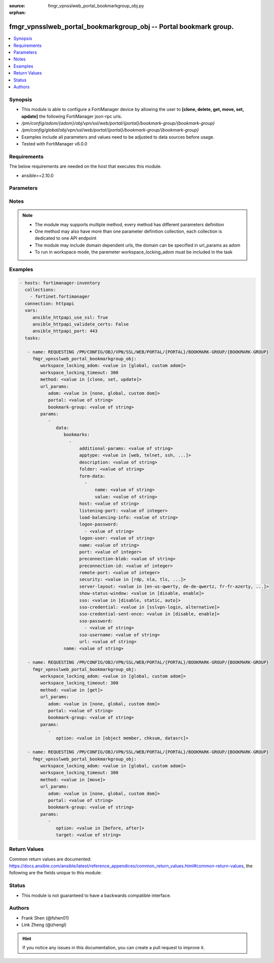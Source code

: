 :source: fmgr_vpnsslweb_portal_bookmarkgroup_obj.py

:orphan:

.. _fmgr_vpnsslweb_portal_bookmarkgroup_obj:

fmgr_vpnsslweb_portal_bookmarkgroup_obj -- Portal bookmark group.
+++++++++++++++++++++++++++++++++++++++++++++++++++++++++++++++++

.. versionadded:: 2.10

.. contents::
   :local:
   :depth: 1


Synopsis
--------

- This module is able to configure a FortiManager device by allowing the user to **[clone, delete, get, move, set, update]** the following FortiManager json-rpc urls.
- `/pm/config/adom/{adom}/obj/vpn/ssl/web/portal/{portal}/bookmark-group/{bookmark-group}`
- `/pm/config/global/obj/vpn/ssl/web/portal/{portal}/bookmark-group/{bookmark-group}`
- Examples include all parameters and values need to be adjusted to data sources before usage.
- Tested with FortiManager v6.0.0


Requirements
------------
The below requirements are needed on the host that executes this module.

- ansible>=2.10.0



Parameters
----------

.. raw:: html

 <ul>
 <li><span class="li-head">workspace_locking_adom</span> - Acquire the workspace lock if FortiManager is running in workspace mode <span class="li-normal">type: str</span> <span class="li-required">required: false</span> <span class="li-normal"> choices: global, custom dom</span> </li>
 <li><span class="li-head">workspace_locking_timeout</span> - The maximum time in seconds to wait for other users to release workspace lock <span class="li-normal">type: integer</span> <span class="li-required">required: false</span>  <span class="li-normal">default: 300</span> </li>
 <li><span class="li-head">url_params</span> - parameters in url path <span class="li-normal">type: dict</span> <span class="li-required">required: true</span></li>
 <ul class="ul-self">
 <li><span class="li-head">adom</span> - the domain prefix <span class="li-normal">type: str</span> <span class="li-normal"> choices: none, global, custom dom</span></li>
 <li><span class="li-head">portal</span> - the object name <span class="li-normal">type: str</span> </li>
 <li><span class="li-head">bookmark-group</span> - the object name <span class="li-normal">type: str</span> </li>
 </ul>
 <li><span class="li-head">parameters for method: [clone, set, update]</span> - Portal bookmark group.</li>
 <ul class="ul-self">
 <li><span class="li-head">data</span> - No description for the parameter <span class="li-normal">type: dict</span> <ul class="ul-self">
 <li><span class="li-head">bookmarks</span> - No description for the parameter <span class="li-normal">type: array</span> <ul class="ul-self">
 <li><span class="li-head">additional-params</span> - Additional parameters. <span class="li-normal">type: str</span> </li>
 <li><span class="li-head">apptype</span> - Application type. <span class="li-normal">type: str</span>  <span class="li-normal">choices: [web, telnet, ssh, ftp, smb, vnc, rdp, citrix, rdpnative, portforward, sftp]</span> </li>
 <li><span class="li-head">description</span> - Description. <span class="li-normal">type: str</span> </li>
 <li><span class="li-head">folder</span> - Network shared file folder parameter. <span class="li-normal">type: str</span> </li>
 <li><span class="li-head">form-data</span> - No description for the parameter <span class="li-normal">type: array</span> <ul class="ul-self">
 <li><span class="li-head">name</span> - Name. <span class="li-normal">type: str</span> </li>
 <li><span class="li-head">value</span> - Value. <span class="li-normal">type: str</span> </li>
 </ul>
 <li><span class="li-head">host</span> - Host name/IP parameter. <span class="li-normal">type: str</span> </li>
 <li><span class="li-head">listening-port</span> - Listening port (0 - 65535). <span class="li-normal">type: int</span> </li>
 <li><span class="li-head">load-balancing-info</span> - The load balancing information or cookie which should be provided to the connection broker. <span class="li-normal">type: str</span> </li>
 <li><span class="li-head">logon-password</span> - No description for the parameter <span class="li-normal">type: array</span> <ul class="ul-self">
 <li><span class="li-head">{no-name}</span> - No description for the parameter <span class="li-normal">type: str</span> </li>
 </ul>
 <li><span class="li-head">logon-user</span> - Logon user. <span class="li-normal">type: str</span> </li>
 <li><span class="li-head">name</span> - Bookmark name. <span class="li-normal">type: str</span> </li>
 <li><span class="li-head">port</span> - Remote port. <span class="li-normal">type: int</span> </li>
 <li><span class="li-head">preconnection-blob</span> - An arbitrary string which identifies the RDP source. <span class="li-normal">type: str</span> </li>
 <li><span class="li-head">preconnection-id</span> - The numeric ID of the RDP source (0-2147483648). <span class="li-normal">type: int</span> </li>
 <li><span class="li-head">remote-port</span> - Remote port (0 - 65535). <span class="li-normal">type: int</span> </li>
 <li><span class="li-head">security</span> - Security mode for RDP connection. <span class="li-normal">type: str</span>  <span class="li-normal">choices: [rdp, nla, tls, any]</span> </li>
 <li><span class="li-head">server-layout</span> - Server side keyboard layout. <span class="li-normal">type: str</span>  <span class="li-normal">choices: [en-us-qwerty, de-de-qwertz, fr-fr-azerty, it-it-qwerty, sv-se-qwerty, failsafe, en-gb-qwerty, es-es-qwerty, fr-ch-qwertz, ja-jp-qwerty, pt-br-qwerty, tr-tr-qwerty]</span> </li>
 <li><span class="li-head">show-status-window</span> - Enable/disable showing of status window. <span class="li-normal">type: str</span>  <span class="li-normal">choices: [disable, enable]</span> </li>
 <li><span class="li-head">sso</span> - Single Sign-On. <span class="li-normal">type: str</span>  <span class="li-normal">choices: [disable, static, auto]</span> </li>
 <li><span class="li-head">sso-credential</span> - Single sign-on credentials. <span class="li-normal">type: str</span>  <span class="li-normal">choices: [sslvpn-login, alternative]</span> </li>
 <li><span class="li-head">sso-credential-sent-once</span> - Single sign-on credentials are only sent once to remote server. <span class="li-normal">type: str</span>  <span class="li-normal">choices: [disable, enable]</span> </li>
 <li><span class="li-head">sso-password</span> - No description for the parameter <span class="li-normal">type: array</span> <ul class="ul-self">
 <li><span class="li-head">{no-name}</span> - No description for the parameter <span class="li-normal">type: str</span> </li>
 </ul>
 <li><span class="li-head">sso-username</span> - SSO user name. <span class="li-normal">type: str</span> </li>
 <li><span class="li-head">url</span> - URL parameter. <span class="li-normal">type: str</span> </li>
 </ul>
 <li><span class="li-head">name</span> - Bookmark group name. <span class="li-normal">type: str</span> </li>
 </ul>
 </ul>
 <li><span class="li-head">parameters for method: [delete]</span> - Portal bookmark group.</li>
 <ul class="ul-self">
 </ul>
 <li><span class="li-head">parameters for method: [get]</span> - Portal bookmark group.</li>
 <ul class="ul-self">
 <li><span class="li-head">option</span> - Set fetch option for the request. <span class="li-normal">type: str</span>  <span class="li-normal">choices: [object member, chksum, datasrc]</span> </li>
 </ul>
 <li><span class="li-head">parameters for method: [move]</span> - Portal bookmark group.</li>
 <ul class="ul-self">
 <li><span class="li-head">option</span> - No description for the parameter <span class="li-normal">type: str</span>  <span class="li-normal">choices: [before, after]</span> </li>
 <li><span class="li-head">target</span> - Key to the target entry. <span class="li-normal">type: str</span> </li>
 </ul>
 </ul>






Notes
-----
.. note::

   - The module may supports multiple method, every method has different parameters definition

   - One method may also have more than one parameter definition collection, each collection is dedicated to one API endpoint

   - The module may include domain dependent urls, the domain can be specified in url_params as adom

   - To run in workspace mode, the paremeter workspace_locking_adom must be included in the task

Examples
--------

.. code-block:: yaml+jinja

 - hosts: fortimanager-inventory
   collections:
     - fortinet.fortimanager
   connection: httpapi
   vars:
      ansible_httpapi_use_ssl: True
      ansible_httpapi_validate_certs: False
      ansible_httpapi_port: 443
   tasks:

    - name: REQUESTING /PM/CONFIG/OBJ/VPN/SSL/WEB/PORTAL/{PORTAL}/BOOKMARK-GROUP/{BOOKMARK-GROUP}
      fmgr_vpnsslweb_portal_bookmarkgroup_obj:
         workspace_locking_adom: <value in [global, custom adom]>
         workspace_locking_timeout: 300
         method: <value in [clone, set, update]>
         url_params:
            adom: <value in [none, global, custom dom]>
            portal: <value of string>
            bookmark-group: <value of string>
         params:
            -
               data:
                  bookmarks:
                    -
                        additional-params: <value of string>
                        apptype: <value in [web, telnet, ssh, ...]>
                        description: <value of string>
                        folder: <value of string>
                        form-data:
                          -
                              name: <value of string>
                              value: <value of string>
                        host: <value of string>
                        listening-port: <value of integer>
                        load-balancing-info: <value of string>
                        logon-password:
                          - <value of string>
                        logon-user: <value of string>
                        name: <value of string>
                        port: <value of integer>
                        preconnection-blob: <value of string>
                        preconnection-id: <value of integer>
                        remote-port: <value of integer>
                        security: <value in [rdp, nla, tls, ...]>
                        server-layout: <value in [en-us-qwerty, de-de-qwertz, fr-fr-azerty, ...]>
                        show-status-window: <value in [disable, enable]>
                        sso: <value in [disable, static, auto]>
                        sso-credential: <value in [sslvpn-login, alternative]>
                        sso-credential-sent-once: <value in [disable, enable]>
                        sso-password:
                          - <value of string>
                        sso-username: <value of string>
                        url: <value of string>
                  name: <value of string>

    - name: REQUESTING /PM/CONFIG/OBJ/VPN/SSL/WEB/PORTAL/{PORTAL}/BOOKMARK-GROUP/{BOOKMARK-GROUP}
      fmgr_vpnsslweb_portal_bookmarkgroup_obj:
         workspace_locking_adom: <value in [global, custom adom]>
         workspace_locking_timeout: 300
         method: <value in [get]>
         url_params:
            adom: <value in [none, global, custom dom]>
            portal: <value of string>
            bookmark-group: <value of string>
         params:
            -
               option: <value in [object member, chksum, datasrc]>

    - name: REQUESTING /PM/CONFIG/OBJ/VPN/SSL/WEB/PORTAL/{PORTAL}/BOOKMARK-GROUP/{BOOKMARK-GROUP}
      fmgr_vpnsslweb_portal_bookmarkgroup_obj:
         workspace_locking_adom: <value in [global, custom adom]>
         workspace_locking_timeout: 300
         method: <value in [move]>
         url_params:
            adom: <value in [none, global, custom dom]>
            portal: <value of string>
            bookmark-group: <value of string>
         params:
            -
               option: <value in [before, after]>
               target: <value of string>



Return Values
-------------


Common return values are documented: https://docs.ansible.com/ansible/latest/reference_appendices/common_return_values.html#common-return-values, the following are the fields unique to this module:


.. raw:: html

 <ul>
 <li><span class="li-return"> return values for method: [clone, delete, move, set, update]</span> </li>
 <ul class="ul-self">
 <li><span class="li-return">status</span>
 - No description for the parameter <span class="li-normal">type: dict</span> <ul class="ul-self">
 <li> <span class="li-return"> code </span> - No description for the parameter <span class="li-normal">type: int</span>  </li>
 <li> <span class="li-return"> message </span> - No description for the parameter <span class="li-normal">type: str</span>  </li>
 </ul>
 <li><span class="li-return">url</span>
 - No description for the parameter <span class="li-normal">type: str</span>  <span class="li-normal">example: /pm/config/adom/{adom}/obj/vpn/ssl/web/portal/{portal}/bookmark-group/{bookmark-group}</span>  </li>
 </ul>
 <li><span class="li-return"> return values for method: [get]</span> </li>
 <ul class="ul-self">
 <li><span class="li-return">data</span>
 - No description for the parameter <span class="li-normal">type: dict</span> <ul class="ul-self">
 <li> <span class="li-return"> bookmarks </span> - No description for the parameter <span class="li-normal">type: array</span> <ul class="ul-self">
 <li> <span class="li-return"> additional-params </span> - Additional parameters. <span class="li-normal">type: str</span>  </li>
 <li> <span class="li-return"> apptype </span> - Application type. <span class="li-normal">type: str</span>  </li>
 <li> <span class="li-return"> description </span> - Description. <span class="li-normal">type: str</span>  </li>
 <li> <span class="li-return"> folder </span> - Network shared file folder parameter. <span class="li-normal">type: str</span>  </li>
 <li> <span class="li-return"> form-data </span> - No description for the parameter <span class="li-normal">type: array</span> <ul class="ul-self">
 <li> <span class="li-return"> name </span> - Name. <span class="li-normal">type: str</span>  </li>
 <li> <span class="li-return"> value </span> - Value. <span class="li-normal">type: str</span>  </li>
 </ul>
 <li> <span class="li-return"> host </span> - Host name/IP parameter. <span class="li-normal">type: str</span>  </li>
 <li> <span class="li-return"> listening-port </span> - Listening port (0 - 65535). <span class="li-normal">type: int</span>  </li>
 <li> <span class="li-return"> load-balancing-info </span> - The load balancing information or cookie which should be provided to the connection broker. <span class="li-normal">type: str</span>  </li>
 <li> <span class="li-return"> logon-password </span> - No description for the parameter <span class="li-normal">type: array</span> <ul class="ul-self">
 <li><span class="li-return">{no-name}</span> - No description for the parameter <span class="li-normal">type: str</span>  </li>
 </ul>
 <li> <span class="li-return"> logon-user </span> - Logon user. <span class="li-normal">type: str</span>  </li>
 <li> <span class="li-return"> name </span> - Bookmark name. <span class="li-normal">type: str</span>  </li>
 <li> <span class="li-return"> port </span> - Remote port. <span class="li-normal">type: int</span>  </li>
 <li> <span class="li-return"> preconnection-blob </span> - An arbitrary string which identifies the RDP source. <span class="li-normal">type: str</span>  </li>
 <li> <span class="li-return"> preconnection-id </span> - The numeric ID of the RDP source (0-2147483648). <span class="li-normal">type: int</span>  </li>
 <li> <span class="li-return"> remote-port </span> - Remote port (0 - 65535). <span class="li-normal">type: int</span>  </li>
 <li> <span class="li-return"> security </span> - Security mode for RDP connection. <span class="li-normal">type: str</span>  </li>
 <li> <span class="li-return"> server-layout </span> - Server side keyboard layout. <span class="li-normal">type: str</span>  </li>
 <li> <span class="li-return"> show-status-window </span> - Enable/disable showing of status window. <span class="li-normal">type: str</span>  </li>
 <li> <span class="li-return"> sso </span> - Single Sign-On. <span class="li-normal">type: str</span>  </li>
 <li> <span class="li-return"> sso-credential </span> - Single sign-on credentials. <span class="li-normal">type: str</span>  </li>
 <li> <span class="li-return"> sso-credential-sent-once </span> - Single sign-on credentials are only sent once to remote server. <span class="li-normal">type: str</span>  </li>
 <li> <span class="li-return"> sso-password </span> - No description for the parameter <span class="li-normal">type: array</span> <ul class="ul-self">
 <li><span class="li-return">{no-name}</span> - No description for the parameter <span class="li-normal">type: str</span>  </li>
 </ul>
 <li> <span class="li-return"> sso-username </span> - SSO user name. <span class="li-normal">type: str</span>  </li>
 <li> <span class="li-return"> url </span> - URL parameter. <span class="li-normal">type: str</span>  </li>
 </ul>
 <li> <span class="li-return"> name </span> - Bookmark group name. <span class="li-normal">type: str</span>  </li>
 </ul>
 <li><span class="li-return">status</span>
 - No description for the parameter <span class="li-normal">type: dict</span> <ul class="ul-self">
 <li> <span class="li-return"> code </span> - No description for the parameter <span class="li-normal">type: int</span>  </li>
 <li> <span class="li-return"> message </span> - No description for the parameter <span class="li-normal">type: str</span>  </li>
 </ul>
 <li><span class="li-return">url</span>
 - No description for the parameter <span class="li-normal">type: str</span>  <span class="li-normal">example: /pm/config/adom/{adom}/obj/vpn/ssl/web/portal/{portal}/bookmark-group/{bookmark-group}</span>  </li>
 </ul>
 </ul>





Status
------

- This module is not guaranteed to have a backwards compatible interface.


Authors
-------

- Frank Shen (@fshen01)
- Link Zheng (@zhengl)


.. hint::

    If you notice any issues in this documentation, you can create a pull request to improve it.



